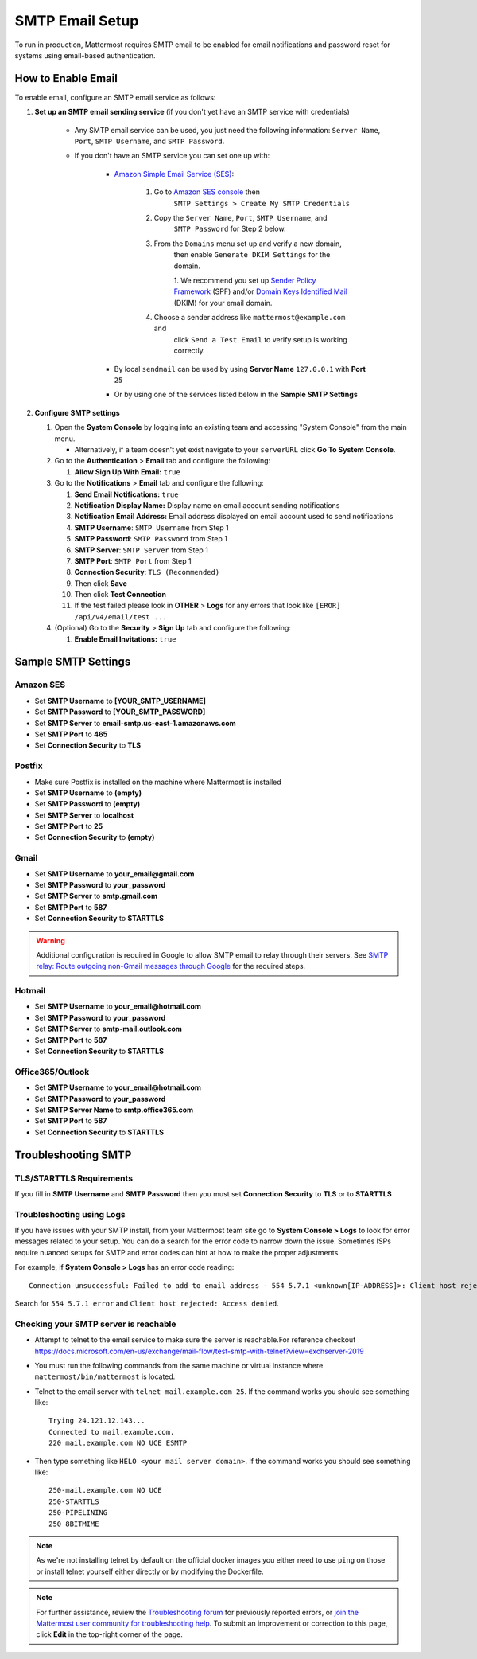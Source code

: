 ..  _smtp-email-setup:

SMTP Email Setup
================

To run in production, Mattermost requires SMTP email to be enabled for email notifications and password reset for systems using email-based authentication.

How to Enable Email
-------------------

To enable email, configure an SMTP email service as follows:

1. **Set up an SMTP email sending service** (if you don't yet have an
   SMTP service with credentials)

    * Any SMTP email service can be used, you just need the following
      information: ``Server Name``, ``Port``, ``SMTP Username``, and
      ``SMTP Password``.

    * If you don't have an SMTP service you can set one up with:

        - `Amazon Simple Email Service (SES) <https://aws.amazon.com/ses/>`_:

            1. Go to `Amazon SES console <https://console.aws.amazon.com/ses>`__ then
                ``SMTP Settings > Create My SMTP Credentials``
            2. Copy the ``Server Name``, ``Port``, ``SMTP Username``, and
                ``SMTP Password`` for Step 2 below.
            3. From the ``Domains`` menu set up and verify a new domain,
                then enable ``Generate DKIM Settings`` for the domain.

                1. We recommend you set up `Sender Policy
                Framework <https://en.wikipedia.org/wiki/Sender_Policy_Framework>`__
                (SPF) and/or `Domain Keys Identified
                Mail <https://en.wikipedia.org/wiki/DomainKeys_Identified_Mail>`__
                (DKIM) for your email domain.

            4. Choose a sender address like ``mattermost@example.com`` and
                click ``Send a Test Email`` to verify setup is working
                correctly.
	    
        - By local ``sendmail`` can be used by using **Server Name** ``127.0.0.1`` with **Port** ``25``
	- Or by using one of the services listed below in the **Sample SMTP Settings**

2. **Configure SMTP settings**

   1. Open the **System Console** by logging into an existing team and
      accessing "System Console" from the main menu.

      * Alternatively, if a team doesn't yet exist navigate to your ``serverURL`` click **Go To System Console**.

   2. Go to the **Authentication** > **Email** tab and configure the following:

      1. **Allow Sign Up With Email:** ``true``
      
   3. Go to the **Notifications** > **Email** tab and configure the following:
   
      1.  **Send Email Notifications:** ``true``
      2.  **Notification Display Name:** Display name on email account
          sending notifications
      3.  **Notification Email Address:** Email address displayed on
          email account used to send notifications
      4.  **SMTP Username**: ``SMTP Username`` from Step 1
      5.  **SMTP Password**: ``SMTP Password`` from Step 1
      6.  **SMTP Server**: ``SMTP Server`` from Step 1
      7.  **SMTP Port**: ``SMTP Port`` from Step 1
      8. **Connection Security**: ``TLS (Recommended)``
      9. Then click **Save**
      10. Then click **Test Connection**
      11. If the test failed please look in **OTHER** > **Logs** for any
          errors that look like ``[EROR] /api/v4/email/test ...``

   4. (Optional) Go to the **Security** > **Sign Up** tab and configure the following:

      1.  **Enable Email Invitations:** ``true``

Sample SMTP Settings
--------------------

Amazon SES
~~~~~~~~~~

-  Set **SMTP Username** to **[YOUR_SMTP_USERNAME]**
-  Set **SMTP Password** to **[YOUR_SMTP_PASSWORD]**
-  Set **SMTP Server** to **email-smtp.us-east-1.amazonaws.com**
-  Set **SMTP Port** to **465**
-  Set **Connection Security** to **TLS**

Postfix
~~~~~~~

-  Make sure Postfix is installed on the machine where Mattermost is
   installed
-  Set **SMTP Username** to **(empty)**
-  Set **SMTP Password** to **(empty)**
-  Set **SMTP Server** to **localhost**
-  Set **SMTP Port** to **25**
-  Set **Connection Security** to **(empty)**

Gmail
~~~~~

-  Set **SMTP Username** to **your\_email@gmail.com**
-  Set **SMTP Password** to **your\_password**
-  Set **SMTP Server** to **smtp.gmail.com**
-  Set **SMTP Port** to **587**
-  Set **Connection Security** to **STARTTLS**

.. warning::

  Additional configuration is required in Google to allow SMTP email to relay through their servers.
  See `SMTP relay: Route outgoing non-Gmail messages through Google <https://support.google.com/a/answer/2956491?hl=en>`_ for the required steps.

Hotmail
~~~~~~~

-  Set **SMTP Username** to **your\_email@hotmail.com**
-  Set **SMTP Password** to **your\_password**
-  Set **SMTP Server** to **smtp-mail.outlook.com**
-  Set **SMTP Port** to **587**
-  Set **Connection Security** to **STARTTLS**

Office365/Outlook	
~~~~~~~~~~~~~~~~~~~
	
- Set **SMTP Username** to **your\_email@hotmail.com**	
- Set **SMTP Password** to **your\_password**	
- Set **SMTP Server Name** to **smtp.office365.com**	
- Set **SMTP Port** to **587**	
- Set **Connection Security** to **STARTTLS**

Troubleshooting SMTP
--------------------

TLS/STARTTLS Requirements 
~~~~~~~~~~~~~~~~~~~~~~~~~

If you fill in **SMTP Username** and **SMTP Password** then you must set
**Connection Security** to **TLS** or to **STARTTLS**

Troubleshooting using Logs
~~~~~~~~~~~~~~~~~~~~~~~~~~

If you have issues with your SMTP install, from your Mattermost team site go to **System Console > Logs** to look for error messages related to your setup. You can do a search for the error code to narrow down the issue. Sometimes ISPs require nuanced setups for SMTP and error codes can hint at how to make the proper adjustments.

For example, if **System Console > Logs** has an error code reading:

::

    Connection unsuccessful: Failed to add to email address - 554 5.7.1 <unknown[IP-ADDRESS]>: Client host rejected: Access denied

Search for ``554 5.7.1 error`` and
``Client host rejected: Access denied``.

Checking your SMTP server is reachable 
~~~~~~~~~~~~~~~~~~~~~~~~~~~~~~~~~~~~~~

-  Attempt to telnet to the email service to make sure the server is reachable.For reference checkout https://docs.microsoft.com/en-us/exchange/mail-flow/test-smtp-with-telnet?view=exchserver-2019 
-  You must run the following commands from the same machine or virtual instance where ``mattermost/bin/mattermost`` is located.
-  Telnet to the email server with ``telnet mail.example.com 25``. If the command works you should see something like:

   ::

       Trying 24.121.12.143...
       Connected to mail.example.com.
       220 mail.example.com NO UCE ESMTP

-  Then type something like ``HELO <your mail server domain>``. If the command works you should see something like:

   ::

       250-mail.example.com NO UCE
       250-STARTTLS
       250-PIPELINING
       250 8BITMIME
       

.. note:: 
   
   As we're not installing telnet by default on the official docker images you either need to use ``ping`` on those or install telnet yourself either directly or by modifying the Dockerfile.

.. note::
   
   For further assistance, review the `Troubleshooting forum <https://forum.mattermost.org/c/trouble-shoot>`__ for previously reported errors, or `join the Mattermost user community for troubleshooting help <https://mattermost.com/ask-mattermost-community>`_. To submit an improvement or correction to this page, click **Edit** in the top-right corner of the page.
